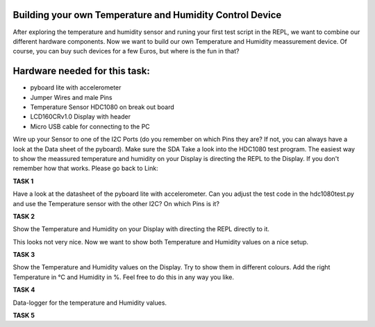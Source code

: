 Building your own Temperature and Humidity Control Device
---------------------

After exploring the temperature and humidity sensor and runing your first test script in the REPL, we want to combine our
different hardware components. Now we want to build our own Temperature and Humidity meassurement device. Of course, you can buy such devices for a few Euros, but where is the fun in that?

Hardware needed for this task:
----------------

* pyboard lite with accelerometer
* Jumper Wires and male Pins
* Temperature Sensor HDC1080 on break out board
* LCD160CRv1.0 Display with header
* Micro USB cable for connecting to the PC

Wire up your Sensor to one of the I2C Ports (do you remember on which Pins they are? If not, you can always have a look at the
Data sheet of the pyboard). Make sure the SDA
Take a look into the HDC1080 test program. The easiest way to show the meassured temperature and humidity on your
Display is directing the REPL to the Display. If you don't remember how that works. Please go back to Link:

**TASK 1**

Have a look at the datasheet of the pyboard lite with accelerometer. Can you adjust the test code in the hdc1080test.py and use the Temperature sensor with the other I2C? On which Pins is it?

**TASK 2**

Show the Temperature and Humidity on your Display with directing the REPL directly to it.

This looks not very nice. Now we want to show both Temperature and Humidity values on a nice setup.

**TASK 3**

Show the Temperature and Humidity values on the Display. Try to show them in different colours. Add the right Temperature in °C and Humidity in %. Feel free to do this in any way you like.

**TASK 4**

Data-logger for the temperature and Humidity values. 

**TASK 5**



